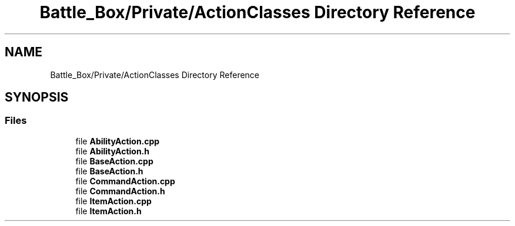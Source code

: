 .TH "Battle_Box/Private/ActionClasses Directory Reference" 3 "Sat Jan 25 2020" "Battle Box Manual" \" -*- nroff -*-
.ad l
.nh
.SH NAME
Battle_Box/Private/ActionClasses Directory Reference
.SH SYNOPSIS
.br
.PP
.SS "Files"

.in +1c
.ti -1c
.RI "file \fBAbilityAction\&.cpp\fP"
.br
.ti -1c
.RI "file \fBAbilityAction\&.h\fP"
.br
.ti -1c
.RI "file \fBBaseAction\&.cpp\fP"
.br
.ti -1c
.RI "file \fBBaseAction\&.h\fP"
.br
.ti -1c
.RI "file \fBCommandAction\&.cpp\fP"
.br
.ti -1c
.RI "file \fBCommandAction\&.h\fP"
.br
.ti -1c
.RI "file \fBItemAction\&.cpp\fP"
.br
.ti -1c
.RI "file \fBItemAction\&.h\fP"
.br
.in -1c
